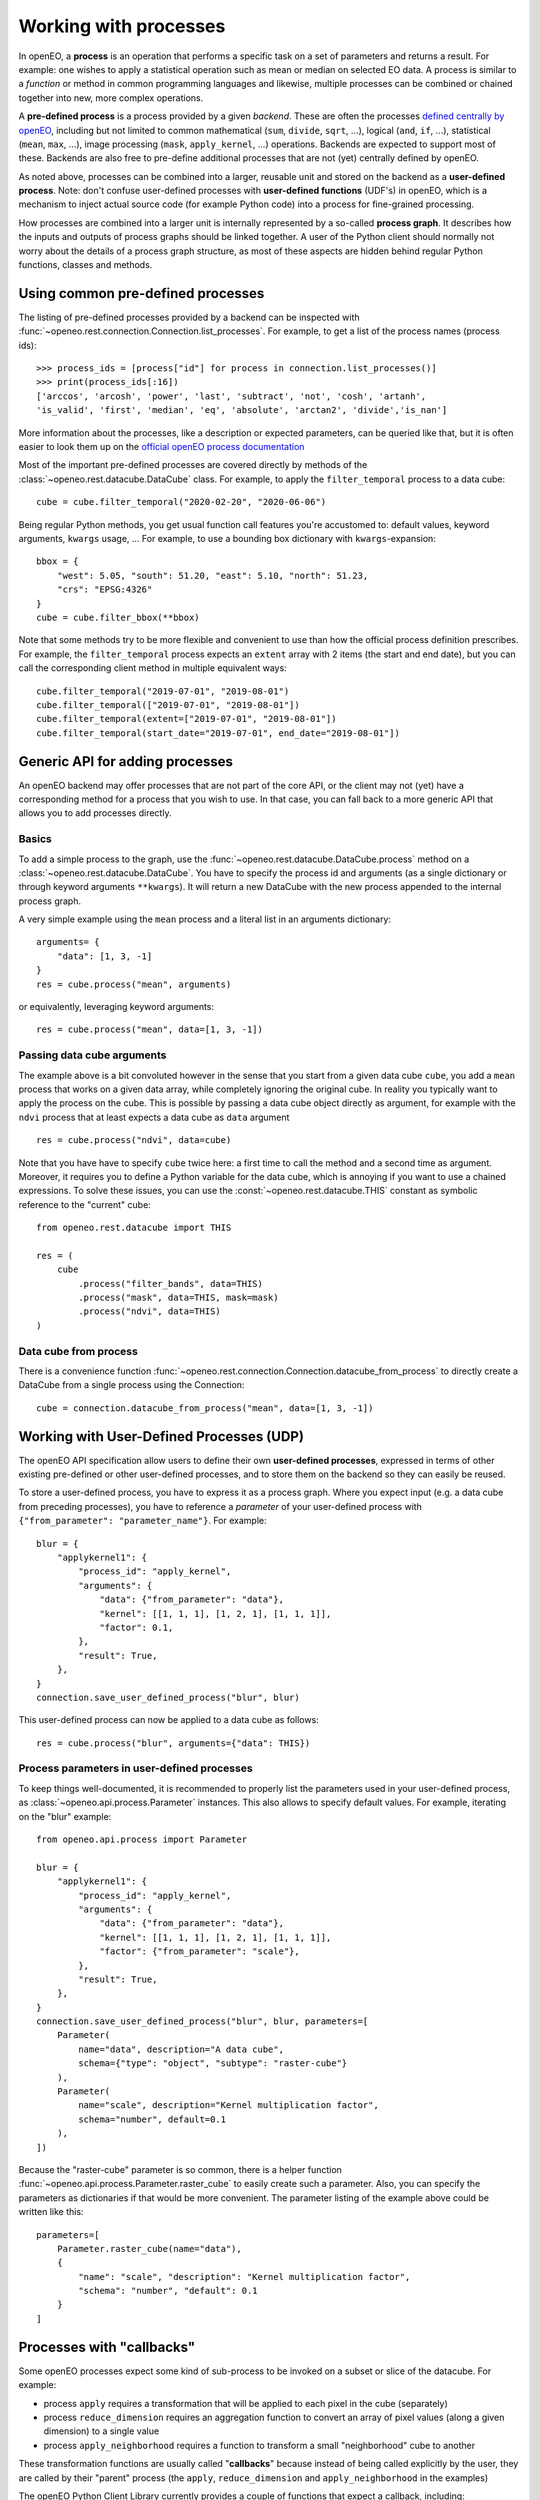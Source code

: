 ***********************
Working with processes
***********************

In openEO, a **process** is an operation that performs a specific task on
a set of parameters and returns a result. For example: one wishes to
apply a statistical operation such as mean or median on selected EO data.
A process is similar to a *function* or method in common programming languages
and likewise, multiple processes can be combined or chained together
into new, more complex operations.

A **pre-defined process** is a process provided by a given *backend*.
These are often the processes `defined centrally by openEO <https://openeo.org/documentation/1.0/processes.html>`_,
including but not limited to common
mathematical (``sum``, ``divide``, ``sqrt``, ...),
logical (``and``, ``if``, ...), statistical (``mean``, ``max``, ...),
image processing (``mask``, ``apply_kernel``, ...)
operations.
Backends are expected to support most of these.
Backends are also free to pre-define additional processes that are
not (yet) centrally defined by openEO.

As noted above, processes can be combined into a larger, reusable unit
and stored on the backend as a **user-defined process**.
Note: don't confuse user-defined processes with
**user-defined functions** (UDF's) in openEO, which is a mechanism to
inject actual source code (for example Python code) into a process
for fine-grained processing.

How processes are combined into a larger unit
is internally represented by a so-called **process graph**.
It describes how the inputs and outputs of process graphs
should be linked together.
A user of the Python client should normally not worry about
the details of a process graph structure, as most of these aspects
are hidden behind regular Python functions, classes and methods.



Using common pre-defined processes
===================================

The listing of pre-defined processes provided by a backend
can be inspected with :func:`~openeo.rest.connection.Connection.list_processes`.
For example, to get a list of the process names (process ids)::

    >>> process_ids = [process["id"] for process in connection.list_processes()]
    >>> print(process_ids[:16])
    ['arccos', 'arcosh', 'power', 'last', 'subtract', 'not', 'cosh', 'artanh',
    'is_valid', 'first', 'median', 'eq', 'absolute', 'arctan2', 'divide','is_nan']

More information about the processes, like a description
or expected parameters, can be queried like that,
but it is often easier to look them up on the
`official openEO process documentation <https://openeo.org/documentation/1.0/processes.html>`_


Most of the important pre-defined processes are covered directly by methods
of the :class:`~openeo.rest.datacube.DataCube` class.
For example, to apply the ``filter_temporal`` process to a data cube::

    cube = cube.filter_temporal("2020-02-20", "2020-06-06")

Being regular Python methods, you get usual function call features
you're accustomed to: default values, keyword arguments, ``kwargs`` usage, ...
For example, to use a bounding box dictionary with ``kwargs``-expansion::

    bbox = {
        "west": 5.05, "south": 51.20, "east": 5.10, "north": 51.23,
        "crs": "EPSG:4326"
    }
    cube = cube.filter_bbox(**bbox)

Note that some methods try to be more flexible and convenient to use
than how the official process definition prescribes.
For example, the ``filter_temporal`` process expects an ``extent`` array
with 2 items (the start and end date),
but you can call the corresponding client method in multiple equivalent ways::

    cube.filter_temporal("2019-07-01", "2019-08-01")
    cube.filter_temporal(["2019-07-01", "2019-08-01"])
    cube.filter_temporal(extent=["2019-07-01", "2019-08-01"])
    cube.filter_temporal(start_date="2019-07-01", end_date="2019-08-01"])



Generic API for adding processes
=================================

An openEO backend may offer processes that are not part of the core API,
or the client may not (yet) have a corresponding method
for a process that you wish to use.
In that case, you can fall back to a more generic API
that allows you to add processes directly.

Basics
------

To add a simple process to the graph, use
the :func:`~openeo.rest.datacube.DataCube.process` method
on a :class:`~openeo.rest.datacube.DataCube`.
You have to specify the process id and arguments
(as a single dictionary or through keyword arguments ``**kwargs``).
It will return a new DataCube with the new process appended
to the internal process graph.

A very simple example using the ``mean`` process and a
literal list in an arguments dictionary::

    arguments= {
        "data": [1, 3, -1]
    }
    res = cube.process("mean", arguments)

or equivalently, leveraging keyword arguments::

    res = cube.process("mean", data=[1, 3, -1])


Passing data cube arguments
----------------------------

The example above is a bit convoluted however in the sense that
you start from a given data cube ``cube``, you add a ``mean`` process
that works on a given data array, while completely ignoring the original cube.
In reality you typically want to apply the process on the cube.
This is possible by passing a data cube object directly as argument,
for example with the ``ndvi`` process that at least expects
a data cube as ``data`` argument ::

    res = cube.process("ndvi", data=cube)


Note that you have have to specify ``cube`` twice here:
a first time to call the method and a second time as argument.
Moreover, it requires you to define a Python variable for the data
cube, which is annoying if you want to use a chained expressions.
To solve these issues, you can use the :const:`~openeo.rest.datacube.THIS`
constant as symbolic reference to the "current" cube::

    from openeo.rest.datacube import THIS

    res = (
        cube
            .process("filter_bands", data=THIS)
            .process("mask", data=THIS, mask=mask)
            .process("ndvi", data=THIS)
    )


Data cube from process
-----------------------

There is a convenience function
:func:`~openeo.rest.connection.Connection.datacube_from_process`
to directly create a DataCube from a single process using the Connection::

    cube = connection.datacube_from_process("mean", data=[1, 3, -1])


Working with User-Defined Processes (UDP)
==========================================

The openEO API specification allow users to define their
own **user-defined processes**, expressed in terms of other
existing pre-defined or other user-defined processes,
and to store them on the backend so they can easily be reused.

To store a user-defined process, you have to express it as
a process graph.
Where you expect input (e.g. a data cube from preceding processes),
you have to reference a *parameter* of your user-defined process
with ``{"from_parameter": "parameter_name"}``.
For example::

    blur = {
        "applykernel1": {
            "process_id": "apply_kernel",
            "arguments": {
                "data": {"from_parameter": "data"},
                "kernel": [[1, 1, 1], [1, 2, 1], [1, 1, 1]],
                "factor": 0.1,
            },
            "result": True,
        },
    }
    connection.save_user_defined_process("blur", blur)

This user-defined process can now be applied to a data cube as follows::

    res = cube.process("blur", arguments={"data": THIS})


Process parameters in user-defined processes
---------------------------------------------

To keep things well-documented, it is recommended to properly list
the parameters used in your user-defined process, as
:class:`~openeo.api.process.Parameter` instances.
This also allows to specify default values.
For example, iterating on the "blur" example::

    from openeo.api.process import Parameter

    blur = {
        "applykernel1": {
            "process_id": "apply_kernel",
            "arguments": {
                "data": {"from_parameter": "data"},
                "kernel": [[1, 1, 1], [1, 2, 1], [1, 1, 1]],
                "factor": {"from_parameter": "scale"},
            },
            "result": True,
        },
    }
    connection.save_user_defined_process("blur", blur, parameters=[
        Parameter(
            name="data", description="A data cube",
            schema={"type": "object", "subtype": "raster-cube"}
        ),
        Parameter(
            name="scale", description="Kernel multiplication factor",
            schema="number", default=0.1
        ),
    ])

Because the "raster-cube" parameter is so common,
there is a helper function :func:`~openeo.api.process.Parameter.raster_cube`
to easily create such a parameter.
Also, you can specify the parameters as dictionaries if that would be
more convenient.
The parameter listing of the example above could be written like this::

    parameters=[
        Parameter.raster_cube(name="data"),
        {
            "name": "scale", "description": "Kernel multiplication factor",
            "schema": "number", "default": 0.1
        }
    ]



.. _callbackfunctions:

Processes with "callbacks"
==========================

Some openEO processes expect some kind of sub-process
to be invoked on a subset or slice of the datacube.
For example:

*   process ``apply`` requires a transformation that will be applied
    to each pixel in the cube (separately)
*   process ``reduce_dimension`` requires an aggregation function to convert
    an array of pixel values (along a given dimension) to a single value
*   process ``apply_neighborhood`` requires a function to transform a small
    "neighborhood" cube to another

These transformation functions are usually called "**callbacks**"
because instead of being called explicitly by the user,
they are called by their "parent" process
(the ``apply``, ``reduce_dimension`` and ``apply_neighborhood`` in the examples)


The openEO Python Client Library currently provides a couple of functions
that expect a callback, including:
:py:meth:`openeo.rest.datacube.DataCube.apply`,
:py:meth:`openeo.rest.datacube.DataCube.apply_dimension`,
:py:meth:`openeo.rest.datacube.DataCube.apply_neighborhood`,
:py:meth:`openeo.rest.datacube.DataCube.merge_cubes`,
:py:meth:`openeo.rest.datacube.DataCube.reduce_dimension`,
and :py:meth:`openeo.rest.datacube.DataCube.load_collection`.
These functions support several ways to specify the desired callback.


Callback as string
------------------

The easiest way is passing a process name as a string,
for example:

.. code-block:: python

    # Take the absolute value of each pixel
    cube.apply("absolute")

    # Reduce a cube along the temporal dimension by taking the maximum value
    cube.reduce_dimension("max", dimension="t")

This approach is only possible if the desired transformation is available
as a single process. If not, use one of the methods below.

Also important is that the "signature" of the provided callback process
should correspond properly with what the parent process expects.
For example: ``apply`` requires a callback process that receives a
number and returns one (like ``absolute`` or ``sqrt``),
while ``reduce_dimension`` requires a callback process that receives
an array of numbers and returns a single number (like ``max`` or ``mean``).


Callback as a callable
-----------------------

You can also specify the callback as a "callable":
a Python object that can be called (e.g. a function without parenthesis).

The openEO Python Client Library defines the
official processes in the :py:mod:`openeo.process.processes` module,
which can be used directly:

.. code-block:: python

    from openeo.processes.processes import absolute, max

    cube.apply(absolute)
    cube.reduce_dimension(max, dimension="t")

You can also use ``lambda`` functions:

.. code-block:: python

    cube.apply(lambda x: x * 2 + 3)


or normal Python functions:

.. code-block:: python

    from openeo.processes.processes import array_element

    def my_bandmath(data):
        band1 = array_element(data, index=1)
        band1 = array_element(data, index=1)
        return band1 + 1.2 * band 2


    cube.reduce_dimension(my_bandmath, dimension="bands")


The argument that is passed to these functions is
an instance of :py:class:`openeo.processes.processes.ProcessBuilder`.
This is a helper object with predefined methods for all standard processes,
allowing to use an object oriented coding style to define the callback.
For example:

.. code-block:: python

    from openeo.processes.processes import ProcessBuilder

    def avg(data: ProcessBuilder):
        return data.mean()

    cube.reduce_dimension(avg, dimension="t")


These methods also return ``ProcessBuilder`` objects,
which also allows writing callbacks in chained fashion:

.. code-block:: python

    cube.apply(lambda x: x.absolute().cos().add(y=1.23))


All this gives a lot of flexibility to define callbacks compactly
in a desired coding style.
The following examples result in the same callback:

.. code-block:: python

    from openeo.processes.processes import ProcessBuilder, mean, cos, add

    # Chained methods
    cube.reduce_dimension(
        lambda data: data.mean().cos().add(y=1.23),
        dimension="t"
    )

    # Functions
    cube.reduce_dimension(
        lambda data: add(x=cos(mean(data)), y=1.23),
        dimension="t"
    )

    # Mixing methods, functions and operators
    cube.reduce_dimension(
        lambda data: cos(data.mean())) + 1.23,
        dimension="t"
    )


Caveats
````````

Specifying callbacks through Python functions (or lambdas)
looks intuitive and straightforward, but it should be noted
that not everything is allowed in these functions.
You should just limit yourself to calling
:py:mod:`openeo.process.processes` functions, :py:class:`openeo.processes.processes.ProcessBuilder` methods and basic math operators.
Don't call functions from other libraries like numpy or scipy.
Don't use Python control flow statements like ``if/else`` constructs
or ``for`` loops.

The reason for this is that the openEO Python Client Library
does not translate the function source code itself
to an openEO process graph.
Instead, when building the openEO process graph,
it passes a special object to the function
and keeps track of which :py:mod:`openeo.process.processes` functions
were called to assemble the corresponding process graph.
If you use control flow statements or use numpy functions for example,
this procedure will incorrectly detect what you want to do in the callback.


Callback as ``PGNode``
-----------------------

You can also pass a ``PGNode`` object as callback.
This method is used internally and could be useful for more
advanced use cases, but it requires more in-depth knowledge of
the openEO API and openEO Python Client Library to construct correctly.
Some examples:

.. code-block:: python

    from openeo.internal.graph_building import PGNode

    cube.apply(PGNode(
        "add",
        x=PGNode(
            "cos",
            x=PGNode("absolute", x={"from_parameter": "x"})
        ),
        y=1.23
    ))

    cube.reduce_dimension(
        reducer=PGNode("max", data={"from_parameter": "data"}),
        dimension="bands"
    )
